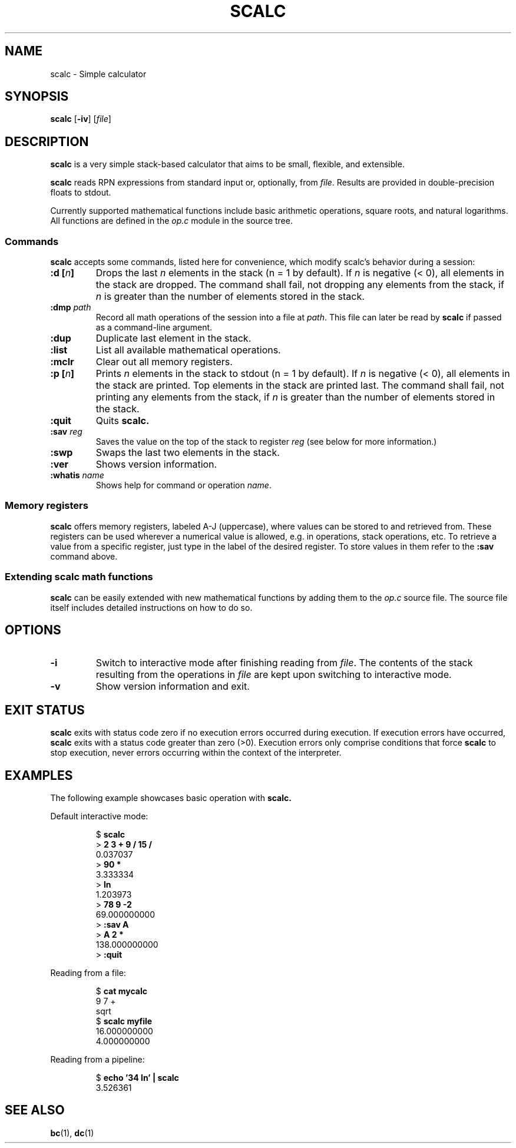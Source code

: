 .TH SCALC 1 scalc\-VERSION
.SH NAME
.PP
scalc \- Simple calculator
.SH SYNOPSIS
.PP
.B scalc
.RB [ \-iv ]
.RI [ file ]
.SH DESCRIPTION
.PP
.B scalc
is a very simple stack-based calculator
that aims to be small, flexible, and extensible.
.PP
.B scalc
reads RPN expressions from standard input or, optionally, from
.IR file .
Results are provided in double-precision floats to stdout.
.PP
Currently supported mathematical functions include
basic arithmetic operations, square roots, and natural logarithms.
All functions are defined in the
.I op.c
module in the source tree.
.SS Commands
.PP
.B scalc
accepts some commands,
listed here for convenience,
which modify scalc's behavior during a session:
.TP
.BI ":d [" n ]
Drops the last 
.I n
elements in the stack
(n = 1 by default).
If
.I n
is negative
(< 0),
all elements in the stack are dropped.
The command shall fail,
not dropping any elements from the stack,
if
.I n
is greater than the number of elements stored in the stack.
.TP
.BI :dmp " path" 
Record all math operations of the session into a file at
.IR path .
This file can later be read by
.B scalc
if passed as a command-line argument.
.TP
.B :dup
Duplicate last element in the stack.
.TP
.B :list
List all available mathematical operations.
.TP
.B :mclr
Clear out all memory registers.
.TP
.BI ":p [" n ]
Prints
.I n
elements in the stack to stdout
(n = 1 by default).
If
.I n
is negative
(< 0),
all elements in the stack are printed.
Top elements in the stack are printed last.
The command shall fail,
not printing any elements from the stack,
if
.I n
is greater than the number of elements stored in the stack.
.TP
.B :quit
Quits
.B scalc.
.TP
.BI :sav " reg"
Saves the value on the top of the stack to register
.I reg
(see below for more information.)
.TP
.B :swp
Swaps the last two elements in the stack.
.TP
.B :ver
Shows version information.
.TP
.BI :whatis " name"
Shows help for command or operation
.IR name .
.SS Memory registers
.PP
.B scalc
offers memory registers,
labeled A-J (uppercase),
where values can be stored to and retrieved from.
These registers can be used wherever a numerical value is allowed,
e.g. in operations, stack operations, etc.
To retrieve a value from a specific register,
just type in the label of the desired register.
To store values in them refer to the
.B :sav
command above.
.SS Extending scalc math functions
.PP
.B scalc
can be easily extended with new mathematical functions by adding them to the
.I op.c
source file.
The source file itself includes detailed instructions on how to do so.
.SH OPTIONS
.TP
.B \-i
Switch to interactive mode after finishing reading from
.IR file .
The contents of the stack resulting from the operations in
.I file
are kept upon switching to interactive mode.
.TP
.B \-v
Show version information and exit.
.SH EXIT STATUS
.PP
.B scalc
exits with status code zero if no execution errors occurred during execution.
If execution errors have occurred,
.B scalc
exits with a status code greater than zero (>0).
Execution errors only comprise conditions that force
.B scalc
to stop execution,
never errors occurring within the context of the interpreter.
.SH EXAMPLES
.PP
The following example showcases basic operation with
.B scalc.
.PP
Default interactive mode:
.PP
.nf
.RS
.RB $ " scalc"
.br
.RB > " 2 3 + 9 / 15 /"
.br
0.037037
.br
.RB > " 90 *"
.br
3.333334
.br
.RB > " ln"
.br
1.203973
.br
.RB > " 78 9 -2
.br
69.000000000
.RB > " :sav A"
.br
.RB > " A 2 *"
.br
138.000000000
.RB > " :quit"
.RE
.fi
.PP
Reading from a file:
.PP
.nf
.RS
.RB $ " cat mycalc"
.br
9 7 +
.br
sqrt
.RB $ " scalc myfile"
.br
16.000000000
.br
4.000000000
.RE
.fi
.PP
Reading from a pipeline:
.PP
.nf
.RS
.RB $ " echo '34 ln' | scalc"
.br
3.526361
.RE
.fi
.SH SEE ALSO
.PP
.BR bc (1), 
.BR dc (1)
